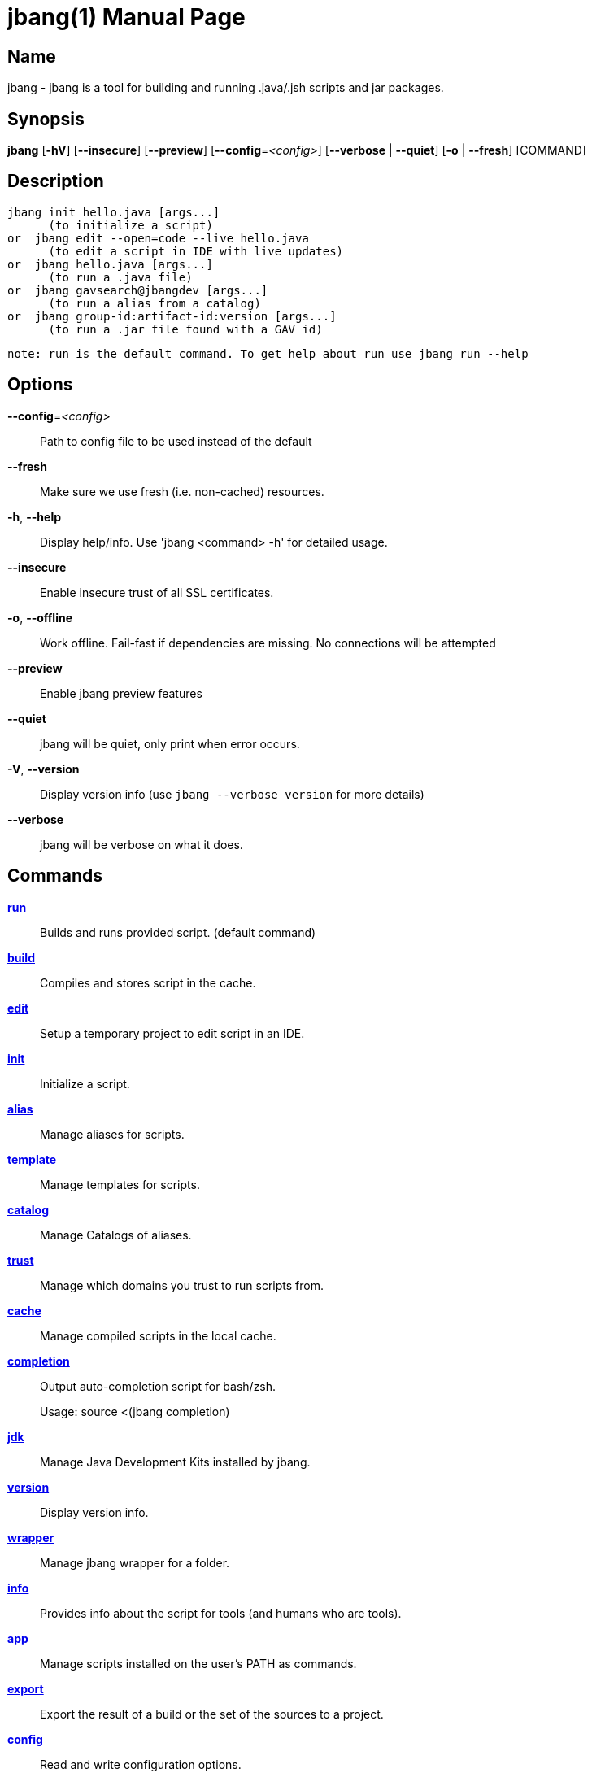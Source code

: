 // This is a generated documentation file based on picocli
// To change it update the picocli code or the genrator
// tag::picocli-generated-full-manpage[]
// tag::picocli-generated-man-section-header[]
:doctype: manpage
:manmanual: jbang Manual
:man-linkstyle: pass:[blue R < >]
= jbang(1)

// end::picocli-generated-man-section-header[]

// tag::picocli-generated-man-section-name[]
== Name

jbang - jbang is a tool for building and running .java/.jsh scripts and jar packages.

// end::picocli-generated-man-section-name[]

// tag::picocli-generated-man-section-synopsis[]
== Synopsis

*jbang* [*-hV*] [*--insecure*] [*--preview*] [*--config*=_<config>_] [*--verbose* | *--quiet*]
      [*-o* | *--fresh*] [COMMAND]

// end::picocli-generated-man-section-synopsis[]

// tag::picocli-generated-man-section-description[]
== Description

  jbang init hello.java [args...]
        (to initialize a script)
  or  jbang edit --open=code --live hello.java
        (to edit a script in IDE with live updates)
  or  jbang hello.java [args...]
        (to run a .java file)
  or  jbang gavsearch@jbangdev [args...]
        (to run a alias from a catalog)
  or  jbang group-id:artifact-id:version [args...]
        (to run a .jar file found with a GAV id)

 note: run is the default command. To get help about run use jbang run --help


// end::picocli-generated-man-section-description[]

// tag::picocli-generated-man-section-options[]
== Options

*--config*=_<config>_::
  Path to config file to be used instead of the default

*--fresh*::
  Make sure we use fresh (i.e. non-cached) resources.

*-h*, *--help*::
  Display help/info. Use 'jbang <command> -h' for detailed usage.

*--insecure*::
  Enable insecure trust of all SSL certificates.

*-o*, *--offline*::
  Work offline. Fail-fast if dependencies are missing. No connections will be attempted

*--preview*::
  Enable jbang preview features

*--quiet*::
  jbang will be quiet, only print when error occurs.

*-V*, *--version*::
  Display version info (use `jbang --verbose version` for more details)

*--verbose*::
  jbang will be verbose on what it does.

// end::picocli-generated-man-section-options[]

// tag::picocli-generated-man-section-arguments[]
// end::picocli-generated-man-section-arguments[]

// tag::picocli-generated-man-section-commands[]
== Commands

xref:jbang:cli:jbang-run.adoc[*run*]::
  Builds and runs provided script. (default command)

xref:jbang:cli:jbang-build.adoc[*build*]::
  Compiles and stores script in the cache.

xref:jbang:cli:jbang-edit.adoc[*edit*]::
  Setup a temporary project to edit script in an IDE.

xref:jbang:cli:jbang-init.adoc[*init*]::
  Initialize a script.

xref:jbang:cli:jbang-alias.adoc[*alias*]::
  Manage aliases for scripts.

xref:jbang:cli:jbang-template.adoc[*template*]::
  Manage templates for scripts.

xref:jbang:cli:jbang-catalog.adoc[*catalog*]::
  Manage Catalogs of aliases.

xref:jbang:cli:jbang-trust.adoc[*trust*]::
  Manage which domains you trust to run scripts from.

xref:jbang:cli:jbang-cache.adoc[*cache*]::
  Manage compiled scripts in the local cache.

xref:jbang:cli:jbang-completion.adoc[*completion*]::
  Output auto-completion script for bash/zsh.
+
Usage: source <(jbang completion)

xref:jbang:cli:jbang-jdk.adoc[*jdk*]::
  Manage Java Development Kits installed by jbang.

xref:jbang:cli:jbang-version.adoc[*version*]::
  Display version info.

xref:jbang:cli:jbang-wrapper.adoc[*wrapper*]::
  Manage jbang wrapper for a folder.

xref:jbang:cli:jbang-info.adoc[*info*]::
  Provides info about the script for tools (and humans who are tools).

xref:jbang:cli:jbang-app.adoc[*app*]::
  Manage scripts installed on the user's PATH as commands.

xref:jbang:cli:jbang-export.adoc[*export*]::
  Export the result of a build or the set of the sources to a project.

xref:jbang:cli:jbang-config.adoc[*config*]::
  Read and write configuration options.

// end::picocli-generated-man-section-commands[]

// tag::picocli-generated-man-section-exit-status[]
// end::picocli-generated-man-section-exit-status[]

// tag::picocli-generated-man-section-footer[]
// end::picocli-generated-man-section-footer[]

// end::picocli-generated-full-manpage[]
